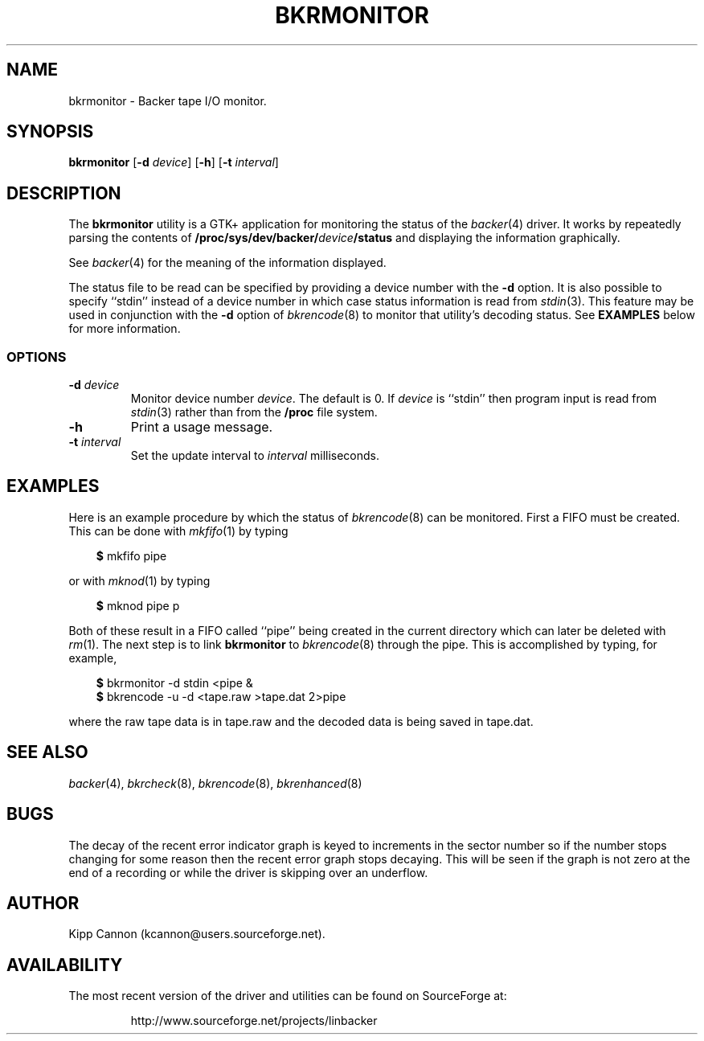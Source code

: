 .\" Copyright (c) 2001 Kipp Cannon (kcannon@users.sourceforge.net)
.\"
.\" This is free documentation; you can redistribute it and/or
.\" modify it under the terms of the GNU General Public License as
.\" published by the Free Software Foundation; either version 2 of
.\" the License, or (at your option) any later version.
.\"
.\" The GNU General Public License's references to "object code"
.\" and "executables" are to be interpreted as the output of any
.\" document formatting or typesetting system, including
.\" intermediate and printed output.
.\"
.\" This manual is distributed in the hope that it will be useful,
.\" but WITHOUT ANY WARRANTY; without even the implied warranty of
.\" MERCHANTABILITY or FITNESS FOR A PARTICULAR PURPOSE.  See the
.\" GNU General Public License for more details.
.\"
.\" You should have received a copy of the GNU General Public
.\" License along with this manual; if not, write to the Free
.\" Software Foundation, Inc., 675 Mass Ave, Cambridge, MA 02139,
.\" USA.
.\"
.TH BKRMONITOR 8 "December 30, 2001" "Linux" "Backer"
.SH NAME
bkrmonitor \- Backer tape I/O monitor.
.SH SYNOPSIS
\fBbkrmonitor\fP [\fB-d\fP \fIdevice\fP] [\fB\-h\fP]
[\fB\-t\fP \fIinterval\fP]
.SH DESCRIPTION
The \fBbkrmonitor\fP utility is a GTK+ application for monitoring the
status of the
.IR backer (4)
driver.  It works by repeatedly parsing the contents of
\fB/proc/sys/dev/backer/\fP\fIdevice\fP\fB/status\fP and displaying the
information graphically.
.PP
See
.IR backer (4)
for the meaning of the information displayed.
.PP
The status file to be read can be specified by providing a device number
with the \fB-d\fP option.  It is also possible to specify ``stdin'' instead
of a device number in which case status information is read from
.IR stdin (3).
This feature may be used in conjunction with the \fB-d\fP option of
.IR bkrencode (8)
to monitor that utility's decoding status.  See \fBEXAMPLES\fP below for
more information.
.SS OPTIONS
.TP
\fB\-d\fP \fIdevice\fP
Monitor device number \fIdevice\fP.  The default is 0.  If \fIdevice\fP is
``stdin'' then program input is read from
.IR stdin (3)
rather than from the \fB/proc\fP file system.
.TP
\fB\-h\fP
Print a usage message.
.TP
\fB\-t\fP \fIinterval\fP
Set the update interval to \fIinterval\fP milliseconds.
.SH EXAMPLES
Here is an example procedure by which the status of
.IR bkrencode (8)
can be monitored.  First a FIFO must be created.  This can be done with
.IR mkfifo (1)
by typing
.RS 3
.sp
\fB$\fP mkfifo pipe
.sp
.RE
or with
.IR mknod (1)
by typing
.RS 3
.sp
\fB$\fP mknod pipe p
.sp
.RE
Both of these result in a FIFO called ``pipe'' being created in the current
directory which can later be deleted with
.IR rm (1).
The next step is to link \fBbkrmonitor\fP to
.IR bkrencode (8)
through the pipe.  This is accomplished by typing, for example,
.RS 3
.sp
\fB$\fP bkrmonitor -d stdin <pipe &
.br
\fB$\fP bkrencode -u -d <tape.raw >tape.dat 2>pipe
.sp
.RE
where the raw tape data is in tape.raw and the decoded data is being saved
in tape.dat.
.SH "SEE ALSO"
.IR backer (4),
.IR bkrcheck (8),
.IR bkrencode (8),
.IR bkrenhanced (8)
.SH BUGS
The decay of the recent error indicator graph is keyed to increments in the
sector number so if the number stops changing for some reason then the
recent error graph stops decaying.  This will be seen if the graph is not
zero at the end of a recording or while the driver is skipping over an
underflow.
.SH AUTHOR
Kipp Cannon (kcannon@users.sourceforge.net).
.SH AVAILABILITY
The most recent version of the driver and utilities can be found on
SourceForge at:
.RS
.sp
http://www.sourceforge.net/projects/linbacker
.sp
.RE
.TE
